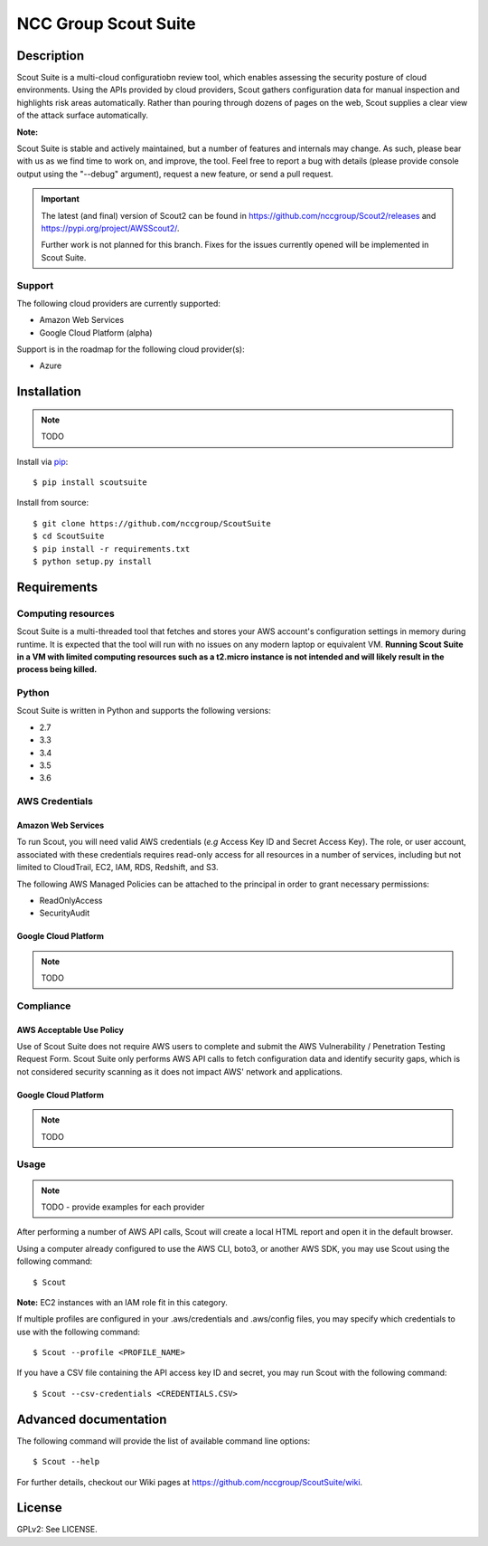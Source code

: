 NCC Group Scout Suite
#######################

.. image:: https://travis-ci.org/nccgroup/Scout2.svg?branch=master
        :target: https://travis-ci.org/nccgroup/Scout2

.. image:: https://coveralls.io/repos/github/nccgroup/Scout2/badge.svg?branch=master
        :target: https://coveralls.io/github/nccgroup/Scout2

.. image:: https://badge.fury.io/py/AWSScout2.svg
        :target: https://badge.fury.io/py/AWSScout2
        :align: right

Description
***********

Scout Suite is a multi-cloud configuratiobn review tool, which enables assessing the security posture of cloud
environments. Using the APIs provided by cloud providers, Scout gathers configuration data for manual inspection and
highlights risk areas automatically. Rather than pouring through dozens of pages on the web, Scout supplies a clear
view of the attack surface automatically.

**Note:**

Scout Suite is stable and actively maintained, but a number of features and internals may change. As such, please
bear with us as we find time to work on, and improve, the tool. Feel free to report a bug with details (please provide
console output using the "--debug" argument), request a new feature, or send a pull request.

.. IMPORTANT::
   The latest (and final) version of Scout2 can be found in https://github.com/nccgroup/Scout2/releases and
   https://pypi.org/project/AWSScout2/.

   Further work is not planned for this branch. Fixes for the issues currently opened will be implemented in Scout Suite.

Support
-------

The following cloud providers are currently supported:

- Amazon Web Services
- Google Cloud Platform (alpha)

Support is in the roadmap for the following cloud provider(s):

- Azure

Installation
************

.. NOTE::
   TODO

Install via `pip`_:

::

    $ pip install scoutsuite

Install from source:

::

    $ git clone https://github.com/nccgroup/ScoutSuite
    $ cd ScoutSuite
    $ pip install -r requirements.txt
    $ python setup.py install

Requirements
************

Computing resources
-------------------

Scout Suite is a multi-threaded tool that fetches and stores your AWS account's configuration settings in memory during
runtime. It is expected that the tool will run with no issues on any modern laptop or equivalent VM.
**Running Scout Suite in a VM with limited computing resources such as a t2.micro instance is not intended and will likely
result in the process being killed.**

Python
------

Scout Suite is written in Python and supports the following versions:

* 2.7
* 3.3
* 3.4
* 3.5
* 3.6

AWS Credentials
---------------

Amazon Web Services
^^^^^^^^^^^^^^^^^^^

To run Scout, you will need valid AWS credentials (*e.g* Access Key ID and Secret Access Key).
The role, or user account, associated with these credentials requires read-only access for all resources in a number of
services, including but not limited to CloudTrail, EC2, IAM, RDS, Redshift, and S3.

The following AWS Managed Policies can be attached to the principal in order to grant necessary permissions:

* ReadOnlyAccess
* SecurityAudit

Google Cloud Platform
^^^^^^^^^^^^^^^^^^^^^

.. NOTE::
   TODO

Compliance
----------

AWS Acceptable Use Policy
^^^^^^^^^^^^^^^^^^^^^^^^^

Use of Scout Suite does not require AWS users to complete and submit the AWS
Vulnerability / Penetration Testing Request Form. Scout Suite only performs AWS API
calls to fetch configuration data and identify security gaps, which is not
considered security scanning as it does not impact AWS' network and
applications.

Google Cloud Platform
^^^^^^^^^^^^^^^^^^^^^

.. NOTE::
   TODO

Usage
-----

.. NOTE::
   TODO - provide examples for each provider

After performing a number of AWS API calls, Scout will create a local HTML report and open it in the default browser.

Using a computer already configured to use the AWS CLI, boto3, or another AWS SDK, you may use Scout using the
following command:

::

    $ Scout

**Note:** EC2 instances with an IAM role fit in this category.

If multiple profiles are configured in your .aws/credentials and .aws/config files, you may specify which credentials
to use with the following command:

::

    $ Scout --profile <PROFILE_NAME>

If you have a CSV file containing the API access key ID and secret, you may run Scout with the following command:

::

    $ Scout --csv-credentials <CREDENTIALS.CSV>

Advanced documentation
**********************

The following command will provide the list of available command line options:

::

    $ Scout --help

For further details, checkout our Wiki pages at https://github.com/nccgroup/ScoutSuite/wiki.

License
*******

GPLv2: See LICENSE.

.. _pip: https://pip.pypa.io/en/stable/index.html
